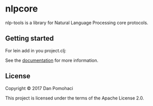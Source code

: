 * nlpcore
  :PROPERTIES:
  :CUSTOM_ID: nlp-tools
  :END:

nlp-tools is a library for Natural Language Processing core protocols.


** Getting started


For lein add in you project.clj:

[[https://clojars.org/dpom/nlpcore][https://img.shields.io/clojars/v/dpom/nlpcore.svg]]


See the [[https://dpom.github.io/nlp-tools][documentation]] for more information.


** License

Copyright © 2017 Dan Pomohaci

This project is licensed under the terms of the  Apache License 2.0.
